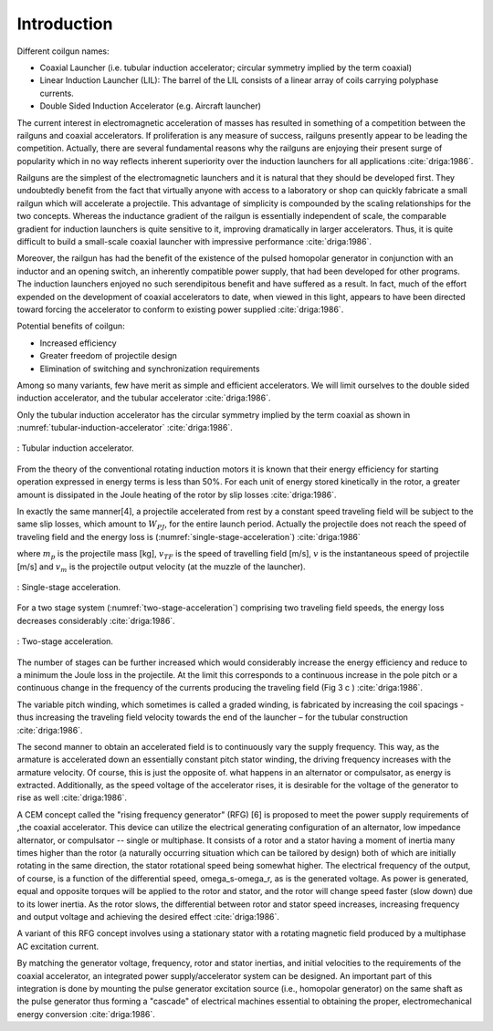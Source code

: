 ============
Introduction
============

Different coilgun names:

- Coaxial Launcher (i.e. tubular induction accelerator; circular symmetry implied by the term coaxial)
- Linear Induction Launcher (LIL): The barrel of the LIL consists of a linear array of coils carrying polyphase currents.
- Double Sided Induction Accelerator (e.g. Aircraft launcher)

.. Railgun ile coilgun arasındaki yarış ve popülerite

The current interest in electromagnetic acceleration of masses has resulted in something of a competition between the railguns and coaxial accelerators. If proliferation is any measure of success, railguns presently appear to be leading the competition. Actually, there are several fundamental reasons why the railguns are enjoying their present surge of popularity which in no way reflects inherent superiority over the induction launchers for all applications :cite:`driga:1986`.

.. Railgun basit olduğu için ilk olarak o geliştirilmiştir ve kolayca üretilebilir
.. Railgun ın inductance gradient i boyuttan bağımsızdır ancak coilgun da değişir bu yüzden küçük boyutlarda iyi performanslı coilgun üretmek zordur.

Railguns are the simplest of the electromagnetic launchers and it is natural that they should be developed first. They undoubtedly benefit from the fact that virtually anyone with access to a laboratory or shop can quickly fabricate a small railgun which will accelerate a projectile. This advantage of simplicity is compounded by the scaling relationships for the two concepts. Whereas the inductance gradient of the railgun is essentially independent of scale, the comparable gradient for induction launchers is quite sensitive to it, improving dramatically in larger accelerators. Thus, it is quite difficult to build a small-scale coaxial launcher with impressive performance :cite:`driga:1986`.

.. Railgun farklı uygulamalar için geliştirilmiş darbe homopolar güç kaynağını bir anahtar yardımıyla kullanabilir. 
.. İndüksiyon fırlatıcılar ise bu bakış açısı ile varolan güç kaynaklarını kullanabilmek için üzerinde çalışılmaktadır.

Moreover, the railgun has had the benefit of the existence of the pulsed homopolar generator in conjunction with an inductor and an opening switch, an inherently compatible power supply, that had been developed for other programs. The induction launchers enjoyed no such serendipitous benefit and have suffered as a result. In fact, much of the effort expended on the development of coaxial accelerators to date, when viewed in this light, appears to have been directed toward forcing the accelerator to conform to existing power supplied :cite:`driga:1986`.

Potential benefits of coilgun:

- Increased efficiency
- Greater freedom of projectile design
- Elimination of switching and synchronization requirements

Among so many variants, few have merit as simple and efficient accelerators. We will limit ourselves to the double sided induction accelerator, and the tubular accelerator :cite:`driga:1986`.

Only the tubular induction accelerator has the circular symmetry implied by the term coaxial as shown in :numref:`tubular-induction-accelerator` :cite:`driga:1986`.

.. figure:: ../img/tubular-induction-accelerator.png
    :align: center
    :scale: 100 %
    :name: tubular-induction-accelerator

    : Tubular induction accelerator.

From the theory of the conventional rotating induction motors it is known that their energy efficiency for starting operation expressed in energy terms is less than 50%. For each unit of energy stored kinetically in the rotor, a greater amount is dissipated in the Joule heating of the rotor by slip losses :cite:`driga:1986`.

In exactly the same manner[4], a projectile accelerated from rest by a constant speed traveling field will be subject to the same slip losses, which amount to :math:`W_{PJ}`, for the entire launch period. Actually the projectile does not reach the speed of traveling field and the energy loss is (:numref:`single-stage-acceleration`) :cite:`driga:1986`

.. math::
    :label: W_pj

    W_{PJ} = \int_0^{v_{TF}} m_p (v_{TF}-v) dv = m_p (v_{TF} v_m - \frac{v_m^2}{2})

where :math:`m_p` is the projectile mass [kg], :math:`v_{TF}` is the speed of travelling field [m/s], :math:`v` is the instantaneous speed of projectile [m/s] and :math:`v_m` is the projectile output velocity (at the muzzle of the launcher).

.. figure:: ../img/single-stage-acceleration.png
    :align: center
    :scale: 100 %
    :name: single-stage-acceleration

    : Single-stage acceleration.

For a two stage system (:numref:`two-stage-acceleration`) comprising two traveling field speeds, the energy loss decreases considerably :cite:`driga:1986`.

.. figure:: ../img/two-stage-acceleration.png
    :align: center
    :scale: 100 %
    :name: two-stage-acceleration

    : Two-stage acceleration.

.. Birden fazla bölümden oluşan fırlatıcının daha verimli olduğundan bahsediyor.

The number of stages can be further increased which would considerably increase the energy efficiency and reduce to a minimum the Joule loss in the projectile. At the limit this corresponds to a continuous increase in the pole pitch or a continuous change in the frequency of the currents producing the traveling field (Fig 3 c ) :cite:`driga:1986`.

The variable pitch winding, which sometimes is called a graded winding, is fabricated by increasing the coil spacings - thus increasing the traveling field velocity towards the end of the launcher – for the tubular construction :cite:`driga:1986`.

.. RFG anlatılmış

The second manner to obtain an accelerated field is to continuously vary the supply frequency. This way, as the armature is accelerated down an essentially constant pitch stator winding, the driving frequency increases with the armature velocity. Of course, this is just the opposite of. what happens in an alternator or compulsator, as energy is extracted. Additionally, as the speed voltage of the accelerator rises, it is desirable for the voltage of the generator to rise as well :cite:`driga:1986`.

A CEM concept called the "rising frequency generator" (RFG) [6] is proposed to meet the power supply requirements of ,the coaxial accelerator. This device can utilize the electrical generating configuration of an alternator, low impedance alternator, or compulsator -- single or multiphase. It consists of a rotor and a stator having a moment of inertia many times higher than the rotor (a naturally occurring situation which can be tailored by design) both of which are initially rotating in the same direction, the stator rotational speed being somewhat higher. The electrical frequency of the output, of course, is a function of the differential speed, omega_s-omega_r, as is the generated voltage. As power is generated, equal and opposite torques will be applied to the rotor and stator, and the rotor will change speed faster (slow down) due to its lower inertia. As the rotor slows, the differential between rotor and stator speed increases, increasing frequency and output voltage and achieving the desired effect :cite:`driga:1986`. 

A variant of this RFG concept involves using a stationary stator with a rotating magnetic field produced by a multiphase AC excitation current.

By matching the generator voltage, frequency, rotor and stator inertias, and initial velocities to the requirements of the coaxial accelerator, an integrated power supply/accelerator system can be designed. An important part of this integration is done by mounting the pulse generator excitation source (i.e., homopolar generator) on the same shaft as the pulse generator thus forming a "cascade" of electrical machines essential to obtaining the proper, electromechanical energy conversion :cite:`driga:1986`.
